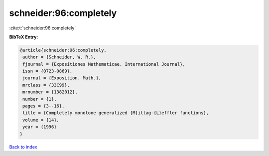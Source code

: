 schneider:96:completely
=======================

:cite:t:`schneider:96:completely`

**BibTeX Entry:**

.. code-block:: bibtex

   @article{schneider:96:completely,
    author = {Schneider, W. R.},
    fjournal = {Expositiones Mathematicae. International Journal},
    issn = {0723-0869},
    journal = {Exposition. Math.},
    mrclass = {33C99},
    mrnumber = {1382012},
    number = {1},
    pages = {3--16},
    title = {Completely monotone generalized {M}ittag-{L}effler functions},
    volume = {14},
    year = {1996}
   }

`Back to index <../By-Cite-Keys.html>`_
